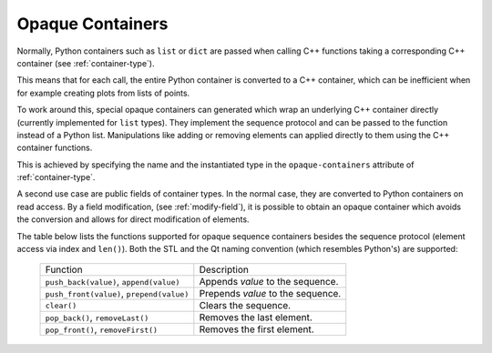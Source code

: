 .. _opaque-containers:

*****************
Opaque Containers
*****************

Normally, Python containers such as ``list`` or ``dict`` are passed when
calling C++ functions taking a corresponding C++ container (see
:ref:`container-type`).

This means that for each call, the entire Python container is converted to
a C++ container, which can be inefficient when for example creating plots
from lists of points.

To work around this, special opaque containers can generated which wrap an
underlying C++ container directly (currently implemented for ``list`` types).
They implement the sequence protocol and can be passed to the function
instead of a Python list. Manipulations like adding or removing elements
can applied directly to them using the C++ container functions.

This is achieved by specifying the name and the instantiated type
in the ``opaque-containers`` attribute of :ref:`container-type`.

A second use case are public fields of container types. In the normal case,
they are converted to Python containers on read access. By a field modification,
(see :ref:`modify-field`), it is possible to obtain an opaque container
which avoids the conversion and allows for direct modification of elements.

The table below lists the functions supported for opaque sequence containers
besides the sequence protocol (element access via index and ``len()``). Both
the STL and the Qt naming convention (which resembles Python's) are supported:

    +-------------------------------------------+-----------------------------------+
    |Function                                   | Description                       |
    +-------------------------------------------+-----------------------------------+
    | ``push_back(value)``, ``append(value)``   | Appends *value* to the sequence.  |
    +-------------------------------------------+-----------------------------------+
    | ``push_front(value)``, ``prepend(value)`` | Prepends *value* to the sequence. |
    +-------------------------------------------+-----------------------------------+
    | ``clear()``                               | Clears the sequence.              |
    +-------------------------------------------+-----------------------------------+
    | ``pop_back()``, ``removeLast()``          | Removes the last element.         |
    +-------------------------------------------+-----------------------------------+
    | ``pop_front()``, ``removeFirst()``        | Removes the first element.        |
    +-------------------------------------------+-----------------------------------+
